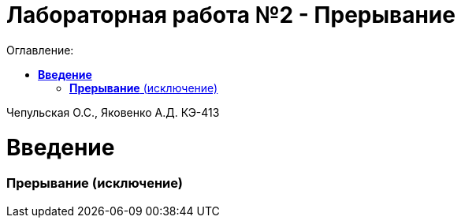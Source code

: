 :figure-caption: Рисунок
:table-caption: Таблица
= Лабораторная работа №2 - Прерывание
:toc:
:toc-title: Оглавление:

Чепульская О.С., Яковенко А.Д. КЭ-413 +

=  *Введение* +

=== *Прерывание* (исключение) +
